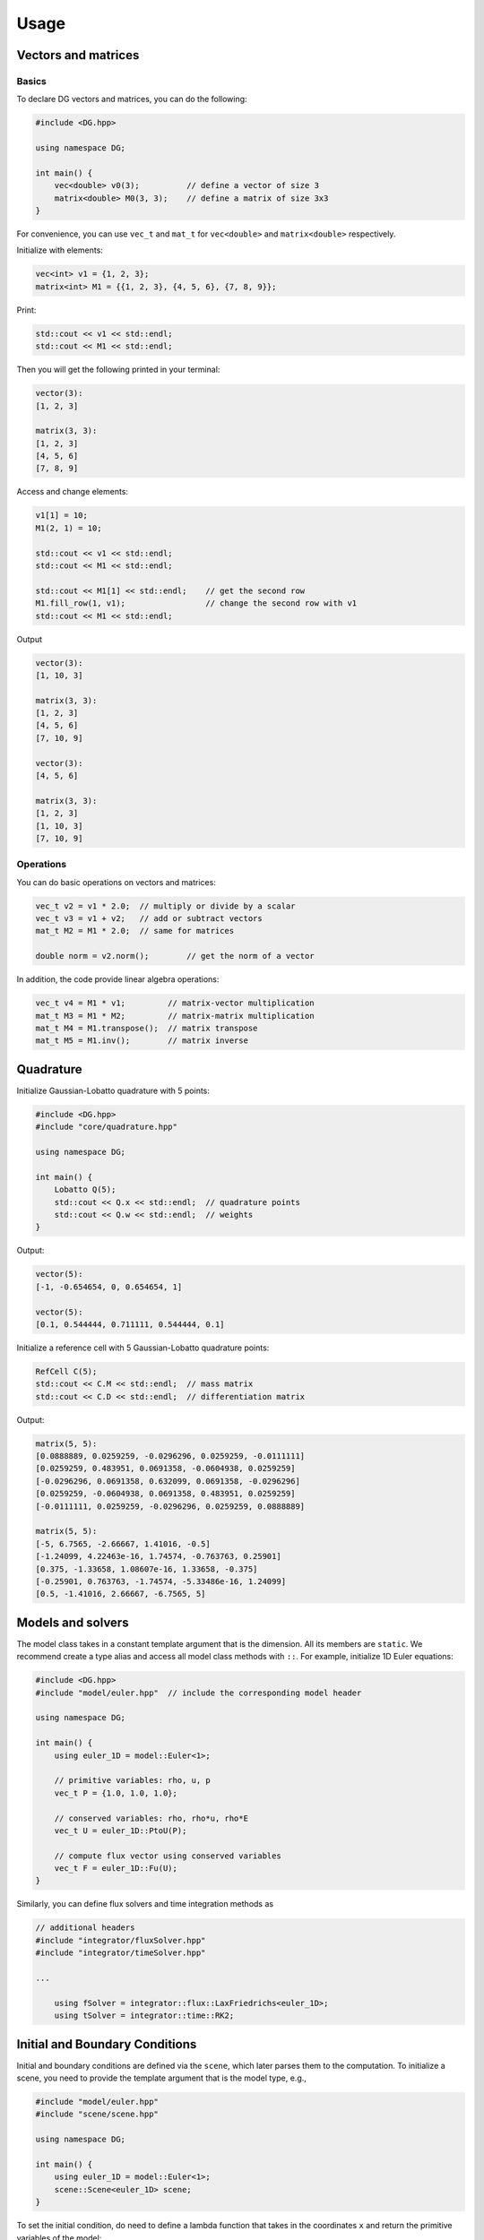 Usage
=====

Vectors and matrices
--------------------

Basics
~~~~~~

To declare DG vectors and matrices, you can do the following:

.. code-block:: c++

    #include <DG.hpp>

    using namespace DG;

    int main() {
        vec<double> v0(3);          // define a vector of size 3
        matrix<double> M0(3, 3);    // define a matrix of size 3x3
    }

For convenience, you can use ``vec_t`` and ``mat_t`` for ``vec<double>`` and ``matrix<double>`` respectively. 

Initialize with elements:

.. code-block:: c++

    vec<int> v1 = {1, 2, 3};
    matrix<int> M1 = {{1, 2, 3}, {4, 5, 6}, {7, 8, 9}};

Print:

.. code-block:: c++

    std::cout << v1 << std::endl;
    std::cout << M1 << std::endl;

Then you will get the following printed in your terminal:

.. code-block:: console

    vector(3):
    [1, 2, 3]

    matrix(3, 3):
    [1, 2, 3]
    [4, 5, 6]
    [7, 8, 9]

Access and change elements:

.. code-block:: c++

    v1[1] = 10;
    M1(2, 1) = 10;

    std::cout << v1 << std::endl;
    std::cout << M1 << std::endl;

    std::cout << M1[1] << std::endl;    // get the second row
    M1.fill_row(1, v1);                 // change the second row with v1
    std::cout << M1 << std::endl;

Output

.. code-block:: console

    vector(3):
    [1, 10, 3]

    matrix(3, 3):
    [1, 2, 3]
    [4, 5, 6]
    [7, 10, 9]

    vector(3):
    [4, 5, 6]

    matrix(3, 3):
    [1, 2, 3]
    [1, 10, 3]
    [7, 10, 9]


Operations
~~~~~~~~~~

You can do basic operations on vectors and matrices:

.. code-block:: c++

    vec_t v2 = v1 * 2.0;  // multiply or divide by a scalar
    vec_t v3 = v1 + v2;   // add or subtract vectors
    mat_t M2 = M1 * 2.0;  // same for matrices

    double norm = v2.norm();        // get the norm of a vector

In addition, the code provide linear algebra operations:

.. code-block:: c++

    vec_t v4 = M1 * v1;         // matrix-vector multiplication
    mat_t M3 = M1 * M2;         // matrix-matrix multiplication
    mat_t M4 = M1.transpose();  // matrix transpose
    mat_t M5 = M1.inv();        // matrix inverse


Quadrature
----------

Initialize Gaussian-Lobatto quadrature with 5 points:

.. code-block:: c++

    #include <DG.hpp>
    #include "core/quadrature.hpp"

    using namespace DG;

    int main() {
        Lobatto Q(5);
        std::cout << Q.x << std::endl;  // quadrature points
        std::cout << Q.w << std::endl;  // weights
    }

Output:

.. code-block:: console

    vector(5):
    [-1, -0.654654, 0, 0.654654, 1]

    vector(5):
    [0.1, 0.544444, 0.711111, 0.544444, 0.1]

Initialize a reference cell with 5 Gaussian-Lobatto quadrature points:

.. code-block:: c++

    RefCell C(5);
    std::cout << C.M << std::endl;  // mass matrix
    std::cout << C.D << std::endl;  // differentiation matrix

Output:

.. code-block:: console

    matrix(5, 5):
    [0.0888889, 0.0259259, -0.0296296, 0.0259259, -0.0111111]
    [0.0259259, 0.483951, 0.0691358, -0.0604938, 0.0259259]
    [-0.0296296, 0.0691358, 0.632099, 0.0691358, -0.0296296]
    [0.0259259, -0.0604938, 0.0691358, 0.483951, 0.0259259]
    [-0.0111111, 0.0259259, -0.0296296, 0.0259259, 0.0888889]

    matrix(5, 5):
    [-5, 6.7565, -2.66667, 1.41016, -0.5]
    [-1.24099, 4.22463e-16, 1.74574, -0.763763, 0.25901]
    [0.375, -1.33658, 1.08607e-16, 1.33658, -0.375]
    [-0.25901, 0.763763, -1.74574, -5.33486e-16, 1.24099]
    [0.5, -1.41016, 2.66667, -6.7565, 5]


Models and solvers
------------------

The model class takes in a constant template argument that is the dimension. All its members are ``static``. We recommend create a type alias and access all model class methods with ``::``. For example, initialize 1D Euler equations:

.. code-block:: c++

    #include <DG.hpp>
    #include "model/euler.hpp"  // include the corresponding model header

    using namespace DG;

    int main() {
        using euler_1D = model::Euler<1>;

        // primitive variables: rho, u, p
        vec_t P = {1.0, 1.0, 1.0};

        // conserved variables: rho, rho*u, rho*E
        vec_t U = euler_1D::PtoU(P);

        // compute flux vector using conserved variables
        vec_t F = euler_1D::Fu(U);
    }

Similarly, you can define flux solvers and time integration methods as

.. code-block:: c++

    // additional headers
    #include "integrator/fluxSolver.hpp"
    #include "integrator/timeSolver.hpp"

    ...

        using fSolver = integrator::flux::LaxFriedrichs<euler_1D>;
        using tSolver = integrator::time::RK2;

Initial and Boundary Conditions
-------------------------------

Initial and boundary conditions are defined via the ``scene``, which later parses them to the computation. To initialize a scene, you need to provide the template argument that is the model type, e.g.,

.. code-block:: c++

    #include "model/euler.hpp"
    #include "scene/scene.hpp"

    using namespace DG;

    int main() {
        using euler_1D = model::Euler<1>;
        scene::Scene<euler_1D> scene;
    }

To set the initial condition, do need to define a lambda function that takes in the coordinates ``x`` and return the primitive variables of the model:

.. code-block:: c++

        scene.initial_condition = [](const arr_t<1>& x) -> vec_t {
            // your initial condition goes here
        };

If no boundary conditions are specified, the default ones are periodic. Please refer to ``examples/shock_tube.cpp`` to see how to set up boundary conditions.


Run the Simulation
------------------

Please refer to ``examples/shock_tube.cpp``

Data output
-----------

Simulation results are in ``.csv`` format. They are located in the same directory as the executable.


